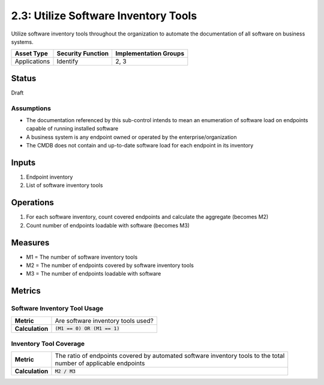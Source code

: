2.3: Utilize Software Inventory Tools
=========================================================
Utilize software inventory tools throughout the organization to automate the documentation of all software on business systems.

.. list-table::
	:header-rows: 1

	* - Asset Type 
	  - Security Function
	  - Implementation Groups
	* - Applications
	  - Identify
	  - 2, 3

Status
------
Draft

Assumptions
^^^^^^^^^^^
* The documentation referenced by this sub-control intends to mean an enumeration of software load on endpoints capable of running installed software
* A business system is any endpoint owned or operated by the enterprise/organization
* The CMDB does not contain and up-to-date software load for each endpoint in its inventory

Inputs
------
#. Endpoint inventory
#. List of software inventory tools

Operations
----------
#. For each software inventory, count covered endpoints and calculate the aggregate (becomes M2)
#. Count number of endpoints loadable with software (becomes M3)

Measures
--------
* M1 = The number of software inventory tools
* M2 = The number of endpoints covered by software inventory tools
* M3 = The number of endpoints loadable with software

Metrics
-------

Software Inventory Tool Usage
^^^^^^^^^^^^^^^^^^^^^^^^^^^^^
.. list-table::

	* - **Metric**
	  - | Are software inventory tools used?
	* - **Calculation**
	  - :code:`(M1 == 0) OR (M1 == 1)`

Inventory Tool Coverage
^^^^^^^^^^^^^^^^^^^^^^^^^^
.. list-table::

	* - **Metric**
	  - | The ratio of endpoints covered by automated software inventory tools to the total 
	    | number of applicable endpoints
	* - **Calculation**
	  - :code:`M2 / M3`

.. history
.. authors
.. license
